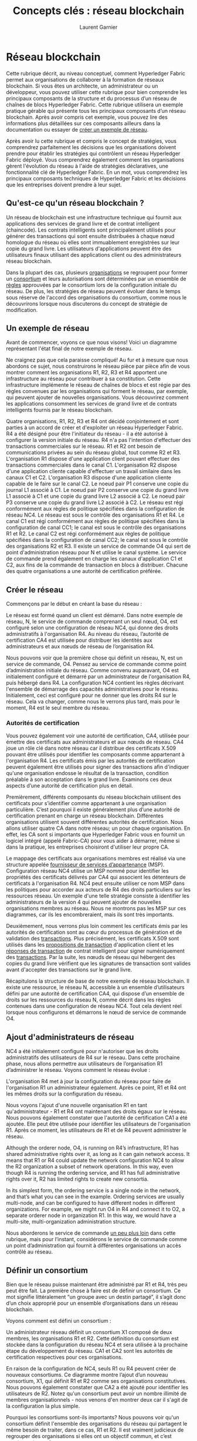 #+TITLE: Concepts clés : réseau blockchain
#+AUTHOR: Laurent Garnier

* Réseau blockchain

  Cette rubrique décrit, au niveau conceptuel, comment Hyperledger
  Fabric permet aux organisations de collaborer à la formation de
  réseaux blockchain. Si vous êtes un architecte, un administrateur
  ou un développeur, vous pouvez utiliser cette rubrique pour bien
  comprendre les principaux composants de la structure et du
  processus d’un réseau de chaînes de blocs Hyperledger Fabric. Cette
  rubrique utilisera un exemple pratique gérable qui présente tous
  les principaux composants d’un réseau blockchain. Après avoir
  compris cet exemple, vous pouvez lire des informations plus
  détaillées sur ces composants ailleurs dans la documentation ou
  essayer de [[https://hyperledger-fabric.readthedocs.io/en/release-1.4/build_network.html][créer un exemple de réseau]].

  Après avoir lu cette rubrique et compris le concept de stratégies,
  vous comprendrez parfaitement les décisions que les organisations
  doivent prendre pour établir les stratégies qui contrôlent un réseau
  Hyperledger Fabric déployé. Vous comprendrez également comment les
  organisations gèrent l'évolution du réseau à l'aide de stratégies
  déclaratives, une fonctionnalité clé de Hyperledger Fabric. En un
  mot, vous comprendrez les principaux composants techniques de
  Hyperledger Fabric et les décisions que les entreprises doivent
  prendre à leur sujet.

** Qu'est-ce qu'un réseau blockchain ?

   Un réseau de blockchain est une infrastructure technique qui
   fournit aux applications des services de grand livre et de contrat
   intelligent (chaincode). Les contrats intelligents sont
   principalement utilisés pour générer des transactions qui sont
   ensuite distribuées à chaque nœud homologue du réseau où elles sont
   immuablement enregistrées sur leur copie du grand livre. Les
   utilisateurs d'applications peuvent être des utilisateurs finaux
   utilisant des applications client ou des administrateurs réseau
   blockchain.

   Dans la plupart des cas, plusieurs [[https://hyperledger-fabric.readthedocs.io/en/release-1.4/glossary.html#organization][organisations]] se regroupent pour
   former un [[https://hyperledger-fabric.readthedocs.io/en/release-1.4/glossary.html#consortium][consortium]] et leurs autorisations sont déterminées par un
   ensemble de [[https://hyperledger-fabric.readthedocs.io/en/release-1.4/glossary.html#policy][règles]] approuvées par le consortium lors de la
   configuration initiale du réseau. De plus, les stratégies de réseau
   peuvent évoluer dans le temps sous réserve de l'accord des
   organisations du consortium, comme nous le découvrirons lorsque
   nous discuterons du concept de stratégie de modification.

** Un exemple de réseau

   Avant de commencer, voyons ce que nous visons! Voici un diagramme
   représentant l'état final de notre exemple de réseau.

   Ne craignez pas que cela paraisse compliqué! Au fur et à mesure que
   nous abordons ce sujet, nous construirons le réseau pièce par pièce
   afin de vous montrer comment les organisations R1, R2, R3 et R4
   apportent une infrastructure au réseau pour contribuer à sa
   constitution. Cette infrastructure implémente le réseau de chaînes
   de blocs et est régie par des règles convenues par les
   organisations qui forment le réseau, par exemple, qui peuvent
   ajouter de nouvelles organisations. Vous découvrirez comment les
   applications consomment les services de grand livre et de contrats
   intelligents fournis par le réseau blockchain.

   [[./network.diagram.1.png]]

   Quatre organisations, R1, R2, R3 et R4 ont décidé conjointement et
   sont parties à un accord de créer et d'exploiter un réseau
   Hyperledger Fabric. R4 a été désigné pour être l'initiateur du
   réseau - il a été autorisé à configurer la version initiale du
   réseau. R4 n'a pas l'intention d'effectuer des transactions
   commerciales sur le réseau. R1 et R2 ont besoin de communications
   privées au sein du réseau global, tout comme R2 et
   R3. L'organisation R1 dispose d'une application client pouvant
   effectuer des transactions commerciales dans le canal
   C1. L'organisation R2 dispose d'une application cliente capable
   d'effectuer un travail similaire dans les canaux C1 et
   C2. L'organisation R3 dispose d'une application cliente capable de
   le faire sur le canal C2. Le noeud pair P1 conserve une copie du
   journal L1 associé à C1. Le noeud pair P2 conserve une copie du
   grand livre L1 associé à C1 et une copie du grand livre L2 associé
   à C2. Le noeud pair P3 conserve une copie du grand livre L2 associé
   à C2. Le réseau est régi conformément aux règles de politique
   spécifiées dans la configuration de réseau NC4. Le réseau est sous
   le contrôle des organisations R1 et R4. Le canal C1 est régi
   conformément aux règles de politique spécifiées dans la
   configuration de canal CC1; le canal est sous le contrôle des
   organisations R1 et R2. Le canal C2 est régi conformément aux
   règles de politique spécifiées dans la configuration de canal CC2;
   le canal est sous le contrôle des organisations R2 et R3. Il existe
   un service de commande O4 qui sert de point d'administration réseau
   pour N et utilise le canal système. Le service de commande prend
   également en charge les canaux d'application C1 et C2, aux fins de
   la commande de transaction en blocs à distribuer. Chacune des
   quatre organisations a une autorité de certification préférée.

** Créer le réseau

   Commençons par le début en créant la base du réseau :

   [[./network.diagram.2.png]]

   Le réseau est formé quand un client est démarré. Dans notre exemple
   de réseau, N, le service de commande comprenant un seul nœud, O4,
   est configuré selon une configuration de réseau NC4, qui donne des
   droits administratifs à l'organisation R4. Au niveau du réseau,
   l’autorité de certification CA4 est utilisée pour distribuer les
   identités aux administrateurs et aux nœuds de réseau de
   l’organisation R4.

   Nous pouvons voir que la première chose qui définit un réseau, N,
   est un service de commande, O4. Pensez au service de commande comme
   point d’administration initiale du réseau. Comme convenu
   auparavant, O4 est initialement configuré et démarré par un
   administrateur de l'organisation R4, puis hébergé dans R4. La
   configuration NC4 contient les règles décrivant l'ensemble de
   démarrage des capacités administratives pour le
   réseau. Initialement, ceci est configuré pour ne donner que les
   droits R4 sur le réseau. Cela va changer, comme nous le verrons
   plus tard, mais pour le moment, R4 est le seul membre du réseau.

*** Autorités de certification

    Vous pouvez également voir une autorité de certification, CA4,
    utilisée pour émettre des certificats aux administrateurs et aux
    nœuds de réseau. CA4 joue un rôle clé dans notre réseau car il
    distribue des certificats X.509 pouvant être utilisés pour
    identifier les composants comme appartenant à l'organisation
    R4. Les certificats émis par les autorités de certification
    peuvent également être utilisés pour signer des transactions afin
    d'indiquer qu'une organisation endosse le résultat de la
    transaction, condition préalable à son acceptation dans le grand
    livre. Examinons ces deux aspects d’une autorité de certification
    plus en détail.

    Premièrement, différents composants du réseau blockchain utilisent
    des certificats pour s’identifier comme appartenant à une
    organisation particulière. C’est pourquoi il existe généralement
    plus d’une autorité de certification prenant en charge un réseau
    blockchain. Différentes organisations utilisent souvent
    différentes autorités de certification. Nous allons utiliser
    quatre CA dans notre réseau; un pour chaque organisation. En
    effet, les CA sont si importants que Hyperledger Fabric vous en
    fournit un logiciel intégré (appelé Fabric-CA) pour vous aider à
    démarrer, même si dans la pratique, les entreprises choisiront
    d'utiliser leur propre CA.

    Le mappage des certificats aux organisations membres est réalisé
    via une structure appelée [[https://hyperledger-fabric.readthedocs.io/en/release-1.4/glossary.html#membership-services][fournisseur de services d’appartenance]]
    (MSP). Configuration réseau NC4 utilise un MSP nommé pour
    identifier les propriétés des certificats délivrés par CA4 qui
    associent les détenteurs de certificats à l'organisation R4. NC4
    peut ensuite utiliser ce nom MSP dans les politiques pour accorder
    aux acteurs de R4 des droits particuliers sur les ressources
    réseau. Un exemple d'une telle stratégie consiste à identifier les
    administrateurs de la version 4 qui peuvent ajouter de nouvelles
    organisations membres au réseau. Nous ne montrons pas les MSP sur
    ces diagrammes, car ils les encombreraient, mais ils sont très
    importants.

    Deuxièmement, nous verrons plus loin comment les certificats émis
    par les autorités de certification sont au cœur du processus de
    génération et de validation des [[https://hyperledger-fabric.readthedocs.io/en/release-1.4/glossary.html#transaction][transactions]]. Plus précisément,
    les certificats X.509 sont utilisés dans les [[https://hyperledger-fabric.readthedocs.io/en/release-1.4/glossary.html#proposal][propositions de
    transaction]] d'application client et les [[https://hyperledger-fabric.readthedocs.io/en/release-1.4/glossary.html#response][réponses de transaction]] de
    contrat intelligent pour signer numériquement des
    [[https://hyperledger-fabric.readthedocs.io/en/release-1.4/glossary.html#transaction][transactions]]. Par la suite, les nœuds de réseau qui hébergent des
    copies du grand livre vérifient que les signatures de transaction
    sont valides avant d'accepter des transactions sur le grand livre.

    Récapitulons la structure de base de notre exemple de réseau
    blockchain. Il existe une ressource, le réseau N, accessible à un
    ensemble d’utilisateurs défini par une autorité de certification
    CA4, qui dispose d’un ensemble de droits sur les ressources du
    réseau N, comme décrit dans les règles contenues dans une
    configuration de réseau NC4. Tout cela devient réel lorsque nous
    configurons et démarrons le nœud de service de commande O4.

** Ajout d'administrateurs de réseau

   NC4 a été initialement configuré pour n'autoriser que les droits
   administratifs des utilisateurs de R4 sur le réseau. Dans cette
   prochaine phase, nous allons permettre aux utilisateurs de
   l’organisation R1 d’administrer le réseau. Voyons comment le réseau
   évolue :

   [[./network.diagram.2.1.png]]

   L'organisation R4 met à jour la configuration du réseau pour faire
   de l'organisation R1 un administrateur également. Après ce point,
   R1 et R4 ont les mêmes droits sur la configuration du réseau.

   Nous voyons l'ajout d'une nouvelle organisation R1 en tant
   qu'administrateur - R1 et R4 ont maintenant des droits égaux sur le
   réseau. Nous pouvons également constater que l'autorité de
   certification CA1 a été ajoutée. Elle peut être utilisée pour
   identifier les utilisateurs de l'organisation R1. Après ce moment,
   les utilisateurs de R1 et de R4 peuvent administrer le réseau.

   Although the orderer node, O4, is running on R4’s infrastructure,
   R1 has shared administrative rights over it, as long as it can gain
   network access. It means that R1 or R4 could update the network
   configuration NC4 to allow the R2 organization a subset of network
   operations. In this way, even though R4 is running the ordering
   service, and R1 has full administrative rights over it, R2 has
   limited rights to create new consortia.

   In its simplest form, the ordering service is a single node in the
   network, and that’s what you can see in the example. Ordering
   services are usually multi-node, and can be configured to have
   different nodes in different organizations. For example, we might
   run O4 in R4 and connect it to O2, a separate orderer node in
   organization R1. In this way, we would have a multi-site,
   multi-organization administration structure.

   Nous aborderons le service de commande [[https://hyperledger-fabric.readthedocs.io/en/release-1.4/network/network.html#the-ordering-service][un peu plus loin]] dans cette
   rubrique, mais pour l’instant, considérons le service de commande
   comme un point d’administration qui fournit à différentes
   organisations un accès contrôlé au réseau.

** Définir un consortium

   Bien que le réseau puisse maintenant être administré par R1 et R4,
   très peu peut être fait. La première chose à faire est de définir
   un consortium. Ce mot signifie littéralement “un groupe avec un
   destin partagé”, il s’agit donc d’un choix approprié pour un
   ensemble d’organisations dans un réseau blockchain.

   Voyons comment est défini un consortium :

   [[./network.diagram.3.png]]

   Un administrateur réseau définit un consortium X1 composé de deux
   membres, les organisations R1 et R2. Cette définition du consortium
   est stockée dans la configuration du réseau NC4 et sera utilisée à
   la prochaine étape du développement du réseau. CA1 et CA2 sont les
   autorités de certification respectives pour ces organisations.

   En raison de la configuration de NC4, seuls R1 ou R4 peuvent créer
   de nouveaux consortiums. Ce diagramme montre l’ajout d’un nouveau
   consortium, X1, qui définit R1 et R2 comme ses organisations
   constitutives. Nous pouvons également constater que CA2 a été
   ajouté pour identifier les utilisateurs de R2. Notez qu'un
   consortium peut avoir un nombre illimité de membres
   organisationnels - nous venons d'en montrer deux car il s'agit de
   la configuration la plus simple.

   Pourquoi les consortiums sont-ils importants? Nous pouvons voir
   qu'un consortium définit l'ensemble des organisations du réseau qui
   partagent le même besoin de traiter, dans ce cas, R1 et R2. Il est
   vraiment judicieux de regrouper des organisations si elles ont un
   objectif commun, et c’est exactement ce qui se passe.

   Le réseau, bien que créé par une seule organisation, est maintenant
   contrôlé par un plus grand nombre d’organisations. Nous aurions pu
   commencer de cette façon, avec R1, R2 et R4 ayant un contrôle
   partagé, mais cette mise en place le rend plus facile à comprendre.

   Nous allons maintenant utiliser le consortium X1 pour créer une
   partie très importante d’une blockchain de tissu Hyperledger, un
   canal.

** Créer un canal pour un consortium

   Créons donc cette partie clé du réseau Fabric Blockchain - un
   canal. Un canal est un mécanisme de communication principal par
   lequel les membres d'un consortium peuvent communiquer entre
   eux. Il peut y avoir plusieurs canaux dans un réseau, mais pour
   l’instant, nous en commencerons avec un.

   Voyons comment le premier canal a été ajouté au réseau :

   [[./network.diagram.4.png]]

   Un canal C1 a été créé pour R1 et R2 en utilisant la définition du
   consortium X1. Le canal est régi par une configuration de canal
   CC1, complètement distincte de la configuration du réseau. CC1 est
   géré par R1 et R2 qui ont des droits égaux sur C1. R4 n’a aucun
   droit sur CC1.

   Le canal C1 fournit un mécanisme de communication privé au
   consortium X1. Nous pouvons voir que le canal C1 a été connecté au
   service de commande O4 mais que rien d’autre n’y est associé. Dans
   la prochaine étape du développement du réseau, nous allons
   connecter des composants tels que des applications clientes et des
   nœuds homologues. Mais à ce stade, un canal représente le potentiel
   de connectivité future.

   Même si le canal C1 fait partie du réseau N, il en est tout à fait
   distinctif. Notez également que les organisations R3 et R4 ne sont
   pas dans ce canal - il s’agit du traitement des transactions entre
   R1 et R2. Dans l'étape précédente, nous avons vu comment R4 pouvait
   accorder à R1 l'autorisation de créer de nouveaux consortiums. Il
   est utile de mentionner que R4 a également permis à R1 de créer des
   canaux! Dans ce diagramme, l’organisation R1 ou R4 aurait pu créer
   un canal C1. Encore une fois, notez qu’un certain nombre
   d’organisations peuvent être connectées à un canal. Nous en avons
   montré deux car il s’agit de la configuration la plus simple.

   Notez à nouveau que la configuration du canal C1 est complètement
   distincte, CC1, de la configuration de réseau NC4. CC1 contient les
   politiques qui régissent les droits que R1 et R2 ont sur le canal
   C1 - et comme nous l’avons vu, R3 et R4 n’ont pas d’autorisations
   sur ce canal. R3 et R4 ne peuvent interagir avec C1 que s'ils sont
   ajoutés par R1 ou R2 à la politique appropriée dans la
   configuration de canal CC1. Un exemple consiste à définir qui peut
   ajouter une nouvelle organisation au canal. Notez que R4 ne peut
   pas s'ajouter lui-même au canal C1. Il doit et ne peut être
   autorisé que par R1 ou R2.

   Pourquoi les canaux sont-ils si importants? Les canaux sont utiles
   car ils fournissent un mécanisme pour les communications privées et
   les données privées entre les membres d'un consortium. Les canaux
   assurent la confidentialité des autres canaux et du
   réseau. Hyperledger Fabric est un outil puissant à cet égard, car
   il permet aux organisations de partager une infrastructure et de la
   garder privée en même temps. Ici, il n’ya pas de contradiction:
   différents consortiums du réseau auront besoin de partager de
   manière appropriée les informations et les processus, et les canaux
   constituent un mécanisme efficace pour le faire. Les canaux
   permettent un partage efficace de l'infrastructure tout en
   préservant la confidentialité des données et des communications.

   Nous pouvons également constater qu’une fois qu'un canal a été
   créé, il est dans un sens très réel «libre du réseau». Seules les
   organisations explicitement spécifiées dans une configuration de
   canal en ont le contrôle à partir de maintenant. De même, toute
   mise à jour de la configuration réseau NC4 à partir de cet instant
   n'aura aucun effet direct sur la configuration du canal CC1; Par
   exemple, si la définition du consortium X1 est modifiée, les
   membres du canal C1 ne seront pas affectés. Les canaux sont donc
   utiles car ils permettent des communications privées entre les
   organisations constituant le canal. De plus, les données d'un canal
   sont complètement isolées du reste du réseau, y compris des autres
   canaux.

   En passant, il existe également un canal système spécial défini
   pour être utilisé par le service de commande. Il se comporte
   exactement comme un canal ordinaire, parfois appelé canal
   d’application pour cette raison. Nous n’avons normalement pas
   besoin de nous inquiéter pour ce canal, mais nous en discuterons un
   peu plus à ce sujet [[https://hyperledger-fabric.readthedocs.io/en/release-1.4/network/network.html#the-ordering-service][plus loin dans cette rubrique]].

** Noeuds pairs et registres

   Commençons maintenant à utiliser le canal pour connecter ensemble
   le réseau de chaînes de blocs et les composants
   organisationnels. Dans la prochaine étape du développement du
   réseau, nous pouvons voir que notre réseau N vient d’acquérir deux
   nouveaux composants, à savoir un nœud homologue P1 et une instance
   de grand livre, L1.

   [[./network.diagram.5.png]]

   Un noeud homologue P1 a rejoint le canal C1. P1 héberge
   physiquement une copie du grand livre L1. P1 et O4 peuvent
   communiquer entre eux via le canal C1.

   Les nœuds homologues sont les composants du réseau sur lesquels
   sont hébergées des copies du registre de la blockchain! Enfin, nous
   commençons à voir des composants reconnaissables de la blockchain!
   L’objet de P1 sur le réseau est uniquement d’héberger une copie du
   grand livre L1 pour que d’autres y aient accès. On peut penser que
   L1 est physiquement hébergé sur P1, mais logiquement hébergé sur le
   canal C1. Nous verrons cette idée plus clairement lorsque nous
   ajouterons plus de pairs à la chaîne.

   Un élément clé de la configuration de P1 est une identité X.509
   émise par CA1 qui associe P1 à l’organisation R1. Une fois que P1
   est démarré, il peut rejoindre le canal C1 en utilisant le donneur
   d'ordre O4. Lorsque O4 reçoit cette demande de participation, il
   utilise la configuration du canal CC1 pour déterminer les
   autorisations de P1 sur ce canal. Par exemple, CC1 détermine si P1
   peut lire et / ou écrire des informations dans le grand livre L1.

   Notez que les organisations qui en sont propriétaires joignent les
   pairs aux canaux et que, même si nous n’avons ajouté qu’un seul
   pair, nous verrons qu’il peut y avoir plusieurs nœuds de pairs sur
   plusieurs canaux du réseau. Nous verrons les différents rôles que
   les pairs peuvent jouer un peu plus tard.

** Applications et contrats intelligents chaincode

   Maintenant que le canal C1 a un grand livre dessus, nous pouvons
   commencer à connecter des applications clientes pour utiliser
   certains des services fournis par le cheval de bataille du grand
   livre, le pair !

   Notez comment le réseau s'est développé :

   [[./network.diagram.6.png]]

   Un contrat intelligent S5 a été installé sur P1. L'application
   client A1 de l'organisation R1 peut utiliser S5 pour accéder au
   grand livre via le noeud homologue P1. A1, P1 et O4 sont tous
   reliés au canal C1, c’est-à-dire qu’ils peuvent tous utiliser les
   fonctions de communication fournies par ce canal.

   Dans l'étape suivante du développement du réseau, nous pouvons voir
   que l'application cliente A1 peut utiliser le canal C1 pour se
   connecter à des ressources de réseau spécifiques. Dans ce cas, A1
   peut se connecter à la fois au nœud homologue P1 et au nœud de
   commande O4. Encore une fois, voyez à quel point les canaux sont au
   cœur de la communication entre les composants réseau et
   organisation. Tout comme les pairs et les commandants, une
   application cliente aura une identité qui l'associe à une
   organisation. Dans notre exemple, l'application cliente A1 est
   associée à l'organisation R1; et bien que ce soit en dehors du
   réseau Fabric blockchain, il y est connecté via le canal C1.

   Il peut maintenant sembler qu'A1 peut accéder au grand livre L1
   directement via P1, mais en réalité, tous les accès sont gérés via
   un programme spécial appelé code de chaîne codée Smart, S5. Pensez
   à S5 comme définissant tous les modèles d’accès communs au grand
   livre; S5 fournit un ensemble bien défini de moyens par lesquels le
   grand livre L1 peut être interrogé ou mis à jour. En bref,
   l'application cliente A1 doit passer par le contrat intelligent S5
   pour accéder au grand livre L1 !

   Les chaincodes de contrat intelligents peuvent être créés par les
   développeurs d’applications de chaque organisation pour mettre en
   œuvre un processus commercial partagé par les membres du
   consortium. Les contrats intelligents sont utilisés pour aider à
   générer des transactions qui peuvent ensuite être distribuées à
   tous les nœuds du réseau. Nous discuterons de cette idée un peu
   plus tard. il sera plus facile de comprendre quand le réseau est
   plus grand. Pour le moment, il est important de comprendre que pour
   arriver à ce point, deux opérations doivent avoir été effectuées
   sur le contrat intelligent; il doit avoir été installé, puis
   instancié.

*** Installer un contrat intelligent

    Lorsqu'un contrat intelligent S5 a été développé, un
    administrateur de l'organisation R1 doit l'installer sur le noeud
    homologue P1. C’est une opération simple; après cela, P1 a une
    connaissance complète de S5. Plus précisément, P1 peut voir la
    logique d'implémentation de S5 - le code de programme qu'il
    utilise pour accéder au ledger L1. Nous contrastons avec
    l’interface S5 qui décrit simplement les entrées et les sorties de
    S5, sans tenir compte de sa mise en œuvre.

    Lorsqu'une organisation a plusieurs pairs dans un canal, elle peut
    choisir les pairs sur lesquels elle installe des contrats
    intelligents. il n'est pas nécessaire d'installer un contrat
    intelligent sur chaque poste pair.

*** Instantier un contrat intelligent

    Cependant, du fait que P1 a installé S5, les autres composants
    connectés au canal C1 n’en ont pas conscience; il doit d'abord
    être [[https://hyperledger-fabric.readthedocs.io/en/release-1.4/glossary.html#instantiate][instancié]] sur le canal C1. Dans notre exemple, qui ne
    comporte qu'un seul noeud homologue P1, un administrateur de
    l'organisation R1 doit instancier S5 sur le canal C1 à l'aide de
    P1. Après l'instanciation, chaque composant du canal C1 est
    informé de l'existence de S5; et dans notre exemple, cela signifie
    que S5 peut maintenant être [[https://hyperledger-fabric.readthedocs.io/en/release-1.4/glossary.html#invoke][appelé]] par l'application cliente A1 !

    Notez que bien que tous les composants du canal puissent désormais
    accéder à S5, ils ne peuvent pas voir sa logique de
    programme. Cela reste privé pour les nœuds qui l’ont installé;
    dans notre exemple cela signifie P1. Conceptuellement, cela
    signifie que c’est l’interface de contrat intelligente instanciée,
    contrairement à l’implémentation de contrat intelligent
    installée. Pour renforcer cette idée; L'installation d'un contrat
    intelligent montre comment nous pensons qu'il est physiquement
    hébergé sur un homologue, alors que l'instanciation d'un contrat
    intelligent montre comment nous le considérons logiquement hébergé
    par le canal.

*** Politique d'endossement

    L'élément le plus important des informations supplémentaires
    fournies lors de l'instanciation est une [[https://hyperledger-fabric.readthedocs.io/en/release-1.4/glossary.html#endorsement-policy][politique
    d'endossement]]. Il décrit quelles organisations doivent approuver
    les transactions avant d’être acceptées par d’autres organisations
    sur leur copie du grand livre. Dans notre exemple de réseau, les
    transactions ne peuvent être acceptées sur le grand livre L1 que
    si elles sont approuvées par R1 ou R2.

    L’acte d’instanciation place la politique d’endossement dans la
    configuration de canal CC1; il permet à n'importe quel membre du
    canal d'y accéder. Vous pouvez en savoir plus sur les stratégies
    d’endossement dans la rubrique [[https://hyperledger-fabric.readthedocs.io/en/release-1.4/txflow.html][flux de transaction]].

*** Invoquer un contrat intelligent
    
    Une fois qu'un contrat intelligent a été installé sur un nœud
    homologue et instancié sur un canal, il peut être [[https://hyperledger-fabric.readthedocs.io/en/release-1.4/glossary.html#invoke][appelé]] par une
    application client. Pour ce faire, les applications clientes
    envoient des propositions de transaction à des pairs appartenant
    aux organisations spécifiées par la stratégie d’endossement de
    contrat intelligent. La proposition de transaction sert d'entrée
    au contrat intelligent, qui l'utilise pour générer une réponse de
    transaction approuvée, qui est renvoyée par le nœud homologue à
    l'application cliente.

    Ce sont ces réponses aux transactions qui sont regroupées avec la
    proposition de transaction pour former une transaction entièrement
    approuvée, qui peut être distribuée sur l’ensemble du réseau. Nous
    y reviendrons plus en détail ultérieurement. Pour l’instant, il
    suffit de comprendre comment les applications appellent des
    contrats intelligents pour générer des transactions endossées.

    À ce stade du développement du réseau, nous pouvons constater que
    l’organisation R1 participe pleinement au réseau. Ses
    applications - à commencer par A1 - peuvent accéder au grand livre
    L1 via le contrat intelligent S5 afin de générer des transactions
    qui seront approuvées par R1 et donc acceptées sur le grand livre
    car elles sont conformes à la politique d’endossement.

** Réseau complété

   Rappelons que notre objectif était de créer un canal pour le
   consortium X1 - organisations R1 et R2. Cette phase suivante du
   développement du réseau permet à l’organisation R2 d’ajouter son
   infrastructure au réseau.

   Voyons comment le réseau a évolué :

   [[./network.diagram.7.png]]

   Le réseau s'est développé grâce à l'ajout d'une infrastructure
   issue de l'organisation R2. Plus précisément, R2 a ajouté un noeud
   homologue P2, qui héberge une copie du journal L1, ainsi que le
   code de chaîne S5. P2 a également rejoint le canal C1, de même que
   l'application A2. A2 et P2 sont identifiés à l'aide des certificats
   de CA2. Tout cela signifie que les deux applications A1 et A2
   peuvent appeler S5 sur C1 en utilisant le noeud homologue P1 ou P2.

   Nous pouvons voir que l'organisation R2 a ajouté un nœud homologue,
   P2, sur le canal C1. P2 héberge également une copie du grand livre
   L1 et du contrat intelligent S5. Nous pouvons voir que R2 a
   également ajouté l'application cliente A2 qui peut se connecter au
   réseau via le canal C1. Pour ce faire, un administrateur de
   l'organisation R2 a créé le nœud homologue P2 et l'a connecté au
   canal C1, de la même manière qu'un administrateur de R1.

   Nous avons créé notre premier réseau opérationnel! À ce stade du
   développement du réseau, nous disposons d’un canal dans lequel les
   organisations R1 et R2 peuvent effectuer des transactions
   complètes. Concrètement, cela signifie que les applications A1 et
   A2 peuvent générer des transactions à l'aide du contrat intelligent
   S5 et du grand livre L1 sur le canal C1.

*** Générer et accepter des transactions

    Contrairement aux nœuds homologues, qui hébergent toujours une
    copie du grand livre, nous voyons qu'il existe deux types de nœuds
    homologues différents; ceux qui hébergent des contrats
    intelligents et ceux qui n'en ont pas. Dans notre réseau, chaque
    pair héberge une copie du contrat intelligent, mais dans les
    réseaux plus grands, il y aura beaucoup plus de nœuds homologues
    qui n'hébergeront pas une copie du contrat intelligent. Un pair ne
    peut exécuter un contrat intelligent que s'il y est installé, mais
    il peut connaître l'interface d'un contrat intelligent en étant
    connecté à un canal.

    Vous ne devez pas penser que les nœuds homologues sur lesquels
    aucun contrat intelligent n'est installé ne sont en quelque sorte
    inférieurs. De plus, les nœuds homologues avec des contrats
    intelligents ont un pouvoir spécial: aider à générer des
    transactions. Notez que tous les nœuds homologues peuvent valider
    et par la suite accepter ou rejeter des transactions sur leur
    copie du ledger L1. Toutefois, seuls les nœuds homologues sur
    lesquels un contrat intelligent est installé peuvent participer au
    processus d’endossement de transaction, élément central de la
    génération de transactions valides.

    Nous n'avons pas besoin de nous inquiéter des détails exacts sur
    la manière dont les transactions sont générées, distribuées et
    acceptées dans cette rubrique. Il suffit de comprendre que nous
    disposons d'un réseau de blockchain où les organisations R1 et R2
    peuvent partager des informations et des processus sous forme de
    transactions capturées par le grand livre. . Nous en apprendrons
    beaucoup plus sur les transactions, les grands livres et les
    contrats intelligents dans d’autres domaines.

*** Types de noeuds pairs

    Dans Hyperledger Fabric, bien que tous les homologues soient
    identiques, ils peuvent assumer plusieurs rôles en fonction de la
    configuration du réseau. Nous avons maintenant suffisamment de
    connaissances sur une topologie de réseau typique pour décrire ces
    rôles.

    + [[https://hyperledger-fabric.readthedocs.io/en/release-1.4/glossary.html#commitment][Commis pair]]. Chaque nœud homologue d'un canal est un homologue
      validant. Il reçoit des blocs de transactions générées, qui sont
      ensuite validées avant d’être validées dans la copie du grand
      livre du noeud pair en tant qu’opération d’ajout.
    + [[https://hyperledger-fabric.readthedocs.io/en/release-1.4/glossary.html#endorsement][Endosseur pair]]. Chaque pair avec un contrat intelligent peut
      être un pair avenant s’il dispose d’un contrat
      intelligent. Toutefois, pour être réellement un homologue
      endosseur, le contrat intelligent sur l'homologue doit être
      utilisé par une application cliente pour générer une réponse de
      transaction signée numériquement. Le terme homologue faisant
      référence est une référence explicite à ce fait.

      
    Une politique d’endossement pour un contrat intelligent identifie
    les organisations dont les homologues doivent signer numériquement
    une transaction générée avant de pouvoir l’accepter sur une copie
    homologue du grand livre.

    Ce sont les deux principaux types d’homologues; un pair peut
    adopter deux autres rôles :

    + [[https://hyperledger-fabric.readthedocs.io/en/release-1.4/glossary.html#leading-peer][Chef de groupe]]. Lorsqu'une organisation a plusieurs homologues
      dans un canal, un homologue chef est un nœud qui assume la
      responsabilité de la répartition des transactions entre le
      donneur d'ordre et les autres homologues engagés dans
      l'organisation. Un pair peut choisir de participer à une
      sélection de leadership statique ou dynamique.

      Par conséquent, il est utile de penser à deux groupes de pairs
      du point de vue du leadership: ceux qui ont une sélection de
      chef statique et ceux qui ont une sélection de chef
      dynamique. Pour l'ensemble statique, aucun ou plusieurs
      homologues peuvent être configurés en tant que leaders. Pour
      l'ensemble dynamique, un pair sera élu chef par l'ensemble. De
      plus, dans l'ensemble dynamique, si un pair leader échoue, les
      pairs restants rééliront un leader.

      Cela signifie que les pairs d’une organisation peuvent avoir un
      ou plusieurs responsables connectés au service de commande. Cela
      peut aider à améliorer la résilience et l'évolutivité dans les
      grands réseaux qui traitent de gros volumes de transactions.
    + [[https://hyperledger-fabric.readthedocs.io/en/release-1.4/glossary.html#anchor-peer][Pair d'ancrage]]. Si un homologue doit communiquer avec un
      homologue d'une autre organisation, il peut utiliser l'un des
      homologues d'ancrage définis dans la configuration de canal de
      cette organisation. Une organisation peut avoir zéro ou
      plusieurs homologues d'ancrage définis pour elle. Un homologue
      d'ancrage peut vous aider dans de nombreux scénarios de
      communication inter-organisationnels différents.


    Notez qu'un pair peut être un pair engagé, un pair endosseur, un
    pair leader et un pair ancre en même temps! Seul le pair d'ancrage
    est facultatif - à toutes fins pratiques, il y aura toujours un
    pair leader, au moins un pair parrain et au moins un pair
    validant.

*** Installer pas instantier

    De la même manière que l'organisation R1, l'organisation R2 doit
    installer le contrat intelligent S5 sur son nœud homologue,
    P2. C’est évident: si les applications A1 ou A2 souhaitent
    utiliser S5 sur le nœud homologue P2 pour générer des
    transactions, il doit d’abord être présent; l'installation est le
    mécanisme par lequel cela se produit. À ce stade, le noeud pair P2
    dispose d'une copie physique du contrat intelligent et du grand
    livre; comme P1, il peut à la fois générer et accepter des
    transactions sur sa copie du grand livre L1.

    Cependant, contrairement à l'organisation R1, l'organisation R2
    n'a pas besoin d'instancier le contrat intelligent S5 sur le canal
    C1. C’est parce que S5 a déjà été instancié sur le canal par
    l’organisation R1. L'instanciation ne doit se produire qu'une
    seule fois; tout homologue qui rejoint ensuite le canal sait que
    le contrat smart S5 est disponible pour le canal. Ce fait reflète
    le fait que le grand livre L1 et le contrat intelligent existent
    réellement de manière physique sur les nœuds homologues et de
    manière logique sur le canal; R2 ajoute simplement une autre
    instance physique de L1 et S5 au réseau.

    Dans notre réseau, nous pouvons voir que le canal C1 relie deux
    applications clientes, deux noeuds homologues et un service de
    commande. Puisqu'il n'y a qu'un seul canal, il n'y a qu'un seul
    registre logique avec lequel ces composants interagissent. Les
    nœuds homologues P1 et P2 ont des copies identiques du grand livre
    L1. Les copies du contrat intelligent S5 seront généralement mises
    en œuvre de manière identique en utilisant le même langage de
    programmation. Dans le cas contraire, elles doivent être
    sémantiquement équivalentes.

    Nous pouvons voir que l'ajout judicieux de pairs au réseau peut
    aider à supporter un débit, une stabilité et une résilience
    accrus. Par exemple, plus de pairs dans un réseau permettront à
    plus d'applications de s'y connecter. et plusieurs pairs dans une
    organisation fourniront une résilience supplémentaire en cas de
    pannes planifiées ou non.

    Tout cela signifie qu'il est possible de configurer des topologies
    sophistiquées prenant en charge une variété d'objectifs
    opérationnels - il n'y a pas de limite théorique à la taille d'un
    réseau. De plus, le mécanisme technique par lequel les pairs au
    sein d'une organisation individuelle se découvrent et communiquent
    efficacement entre eux - le [[https://hyperledger-fabric.readthedocs.io/en/release-1.4/gossip.html#gossip-protocol][protocole de potins]] - permettra à un
    grand nombre de nœuds de pairs de prendre en charge de telles
    topologies.

    L'utilisation judicieuse des stratégies de réseau et de canal
    permet aux grands réseaux d'être bien gouvernés. Les organisations
    sont libres d'ajouter des nœuds homologues au réseau tant qu'elles
    sont conformes aux règles convenues par le réseau. Les politiques
    de réseau et de canal créent l'équilibre entre autonomie et
    contrôle qui caractérise un réseau décentralisé.

** Simplifier le vocabulaire visuel

   Nous allons maintenant simplifier le vocabulaire visuel utilisé
   pour représenter notre exemple de réseau de chaînes de blocs. À
   mesure que la taille du réseau augmente, les lignes initialement
   utilisées pour nous aider à comprendre les canaux deviendront
   lourdes. Imaginez à quel point notre diagramme serait compliqué si
   nous ajoutions une autre application client ou homologue, ou un
   autre canal ?

   C’est ce que nous allons faire dans une minute. Avant de commencer,
   simplifions le vocabulaire visuel. Voici une représentation
   simplifiée du réseau que nous avons développé jusqu’à présent :

   [[./network.diagram.8.png]]

   Le diagramme présente les faits relatifs au canal C1 dans le réseau
   N de la manière suivante: Les applications clientes A1 et A2
   peuvent utiliser le canal C1 pour la communication avec les
   homologues P1 et P2 et le client 04. Les nœuds homologues P1 et P2
   peuvent utiliser les services de communication du canal C1. Le
   service de commande O4 peut utiliser les services de communication
   du canal C1. La configuration du canal CC1 s’applique au canal C1.

   Notez que le schéma de réseau a été simplifié en remplaçant les
   lignes de canal par des points de connexion, représentés par des
   cercles bleus comprenant le numéro de canal. Aucune information n'a
   été perdue. Cette représentation est plus évolutive car elle
   élimine les lignes qui se croisent. Cela nous permet de représenter
   plus clairement les grands réseaux. Nous avons réussi cette
   simplification en nous concentrant sur les points de connexion
   entre des composants et un canal, plutôt que sur le canal lui-même.

** Ajouter une autre définition de consortium

   Dans cette prochaine phase de développement du réseau, nous
   présentons l'organisation R3. Nous allons donner aux organisations
   R2 et R3 un canal d’application distinct qui leur permet
   d’effectuer des transactions entre elles. Ce canal d’application
   sera complètement séparé de celui défini précédemment, afin que les
   transactions R2 et R3 puissent leur rester privées.

   Revenons au niveau du réseau et définissons un nouveau consortium,
   X2, pour R2 et R3 :

   [[./network.diagram.9.png]]

   Un administrateur réseau de l'organisation R1 ou R4 a ajouté une
   nouvelle définition de consortium, X2, qui inclut les organisations
   R2 et R3. Ceci sera utilisé pour définir un nouveau canal pour X2.

   Notez que le réseau a maintenant deux consortiums définis: X1 pour
   les organisations R1 et R2 et X2 pour les organisations R2 et
   R3. Consortium X2 a été introduit afin de pouvoir créer un nouveau
   canal pour R2 et R3.

   Un nouveau canal ne peut être créé que par les organisations
   spécifiquement identifiées dans la stratégie de configuration du
   réseau, NC4, comme disposant des droits appropriés, c’est-à-dire R1
   ou R4. Il s'agit d'un exemple de stratégie séparant les
   organisations capables de gérer des ressources au niveau du réseau
   de celles capables de gérer des ressources au niveau du canal. Voir
   ces stratégies à l'œuvre nous aide à comprendre pourquoi
   Hyperledger Fabric possède une structure sophistiquée de stratégies
   à niveaux.

   En pratique, la définition du consortium X2 a été ajoutée à la
   configuration du réseau NC4. Nous discutons des mécanismes exacts
   de cette opération ailleurs dans la documentation.

** Ajouter un nouveau canal

   Utilisons maintenant cette nouvelle définition de consortium, X2,
   pour créer un nouveau canal, C2. Pour vous aider à mieux comprendre
   la notation plus simple des canaux, nous avons utilisé les deux
   styles visuels: le canal C1 est représenté par des points
   d'extrémité circulaires bleus, tandis que le canal C2 est
   représenté par des lignes de liaison rouges :

   [[./network.diagram.10.png]]

   Un nouveau canal C2 a été créé pour R2 et R3 en utilisant la
   définition du consortium X2. Le canal a une configuration de canal
   CC2 complètement distincte de la configuration de réseau NC4 et de
   la configuration de canal CC1. Le canal C2 est géré par R2 et R3,
   qui ont des droits égaux sur C2, tels que définis par une politique
   dans CC2. R1 et R4 n’ont aucun droit défini dans CC2.

   Le canal C2 fournit un mécanisme de communication privé au
   consortium X2. Encore une fois, notez comment les organisations
   réunies au sein d’un consortium sont ce qui forme les canaux. La
   configuration de canal CC2 contient maintenant les règles qui
   régissent les ressources de canal, attribuant des droits de gestion
   aux organisations R2 et R3 sur le canal C2. Il est géré
   exclusivement par R2 et R3; R1 et R4 n'ont aucun pouvoir dans le
   canal C2. Par exemple, la configuration du canal CC2 peut ensuite
   être mise à jour pour ajouter des organisations afin de prendre en
   charge la croissance du réseau, mais ceci ne peut être effectué que
   par R2 ou R3.

   Notez que les configurations de canal CC1 et CC2 restent
   complètement séparées et complètement séparées de la configuration
   du réseau, NC4. Nous constatons à nouveau la nature décentralisée
   d’un réseau Hyperledger Fabric; Une fois le canal C2 créé, il est
   géré par les organisations R2 et R3 indépendamment des autres
   éléments du réseau. Les stratégies de canal restent toujours
   séparées les unes des autres et ne peuvent être modifiées que par
   les organisations autorisées à le faire dans le canal.

   À mesure que le réseau et les canaux évoluent, les configurations
   du réseau et des canaux évoluent également. Il existe un processus
   par lequel ceci est accompli de manière contrôlée - impliquant des
   transactions de configuration qui capturent le changement apporté à
   ces configurations. Chaque modification de configuration entraîne
   la génération d’une nouvelle transaction de bloc de
   configuration. Nous verrons [[https://hyperledger-fabric.readthedocs.io/en/release-1.4/network/network.html#the-ordering-serivce][plus loin dans la présente rubrique]]
   comment ces blocs sont validés et acceptés pour créer des
   configurations de réseau et de canal mises à jour, respectivement.

*** Configurations de réseau et canal

    Dans notre exemple de réseau, nous constatons l’importance des
    configurations de réseau et de canal. Ces configurations sont
    importantes car elles encapsulent les stratégies convenues par les
    membres du réseau, qui fournissent une référence partagée pour
    contrôler l'accès aux ressources du réseau. Les configurations de
    réseau et de canal contiennent également des informations sur la
    composition du réseau et des canaux, telles que le nom du
    consortium et ses organisations.

    Par exemple, lorsque le réseau est formé pour la première fois à
    l'aide du nœud de service de commande O4, son comportement est
    régi par la configuration du réseau NC4. La configuration initiale
    de NC4 contient uniquement des règles permettant à l'organisation
    R4 de gérer les ressources du réseau. NC4 est ensuite mis à jour
    pour permettre également à R1 de gérer les ressources du
    réseau. Une fois cette modification effectuée, tout administrateur
    de l’organisation R1 ou R4 qui se connecte à O4 dispose des droits
    de gestion du réseau, car c’est ce que la stratégie de la
    configuration réseau NC4 autorise. En interne, chaque nœud du
    service de commande enregistre chaque canal dans la configuration
    du réseau, de sorte qu'il existe un enregistrement de chaque canal
    créé au niveau du réseau.

    Cela signifie que, bien que le noeud de service de commande O4
    soit l'acteur qui a créé les consortiums X1 et X2 et les canaux C1
    et C2, l'intelligence du réseau est contenue dans la configuration
    de réseau NC4 à laquelle obéit O4. Tant que O4 se comportera comme
    un bon acteur et mettrait en œuvre correctement les politiques
    définies dans NC4 chaque fois qu'il traite de ressources réseau,
    notre réseau se comportera comme toutes les organisations l'ont
    convenu. À bien des égards, NC4 peut être considéré comme plus
    important que O4 car, finalement, il contrôle l’accès au réseau.

    Les mêmes principes s'appliquent aux configurations de canaux par
    rapport aux pairs. Dans notre réseau, P1 et P2 sont également de
    bons acteurs. Lorsque les nœuds homologues P1 et P2 interagissent
    avec les applications clientes A1 ou A2, ils utilisent chacun les
    politiques définies dans la configuration de canal CC1 pour
    contrôler l'accès aux ressources du canal C1.

    Par exemple, si A1 souhaite accéder au code de chaîne S5 du
    contrat intelligent sur les nœuds homologues P1 ou P2, chaque nœud
    homologue utilise sa copie de CC1 pour déterminer les opérations
    pouvant être effectuées par A1. Par exemple, A1 peut être autorisé
    à lire ou à écrire des données à partir du grand livre L1
    conformément aux règles définies dans CC1. Nous verrons plus tard
    le même schéma pour les acteurs de channel et sa configuration de
    channel CC2. Là encore, nous pouvons constater que, si les
    homologues et les applications sont des acteurs essentiels du
    réseau, leur comportement dans un canal est davantage dicté par la
    politique de configuration du canal que par tout autre facteur.

    Enfin, il est utile de comprendre comment les configurations de
    réseau et de canal sont physiquement réalisées. Nous pouvons voir
    que les configurations de réseau et de canal sont logiquement
    singulières - il y en a un pour le réseau et un pour chaque
    canal. C'est important; chaque composant qui accède au réseau ou
    au canal doit avoir une compréhension commune des autorisations
    accordées à différentes organisations.

    Même s'il existe logiquement une configuration unique, celle-ci
    est en fait répliquée et maintenue cohérente par chaque nœud
    formant le réseau ou le canal. Par exemple, dans notre réseau, les
    nœuds homologues P1 et P2 ont tous deux une copie de la
    configuration de canal CC1 et, au moment où le réseau est
    complètement terminé, les nœuds homologues P2 et P3 auront tous
    deux une copie de la configuration de canal CC2. De même, le noeud
    de service de commande O4 a une copie de la configuration du
    réseau, mais dans une [[https://hyperledger-fabric.readthedocs.io/en/release-1.4/network/network.html#the-ordering-service][configuration à plusieurs noeuds]], chaque
    noeud de service de commande aura sa propre copie de la
    configuration du réseau.

    Les configurations de réseau et de canal restent cohérentes à
    l'aide de la même technologie de chaîne de blocs que celle
    utilisée pour les transactions utilisateur, mais pour les
    transactions de configuration. Pour modifier une configuration de
    réseau ou de canal, un administrateur doit soumettre une
    transaction de configuration pour modifier la configuration du
    réseau ou du canal. Il doit être signé par les organisations
    identifiées dans la stratégie appropriée comme étant responsables
    du changement de configuration. Cette politique s'appelle
    mod_policy et nous en [[https://hyperledger-fabric.readthedocs.io/en/release-1.4/network/network.html#changing-policy][discuterons plus tard]].

    En effet, les nœuds du service de commande exploitent une
    mini-blockchain, connectée via le canal système mentionné
    précédemment. Les nœuds de service de commande de canal système
    distribuent les transactions de configuration réseau. Ces
    transactions sont utilisées pour maintenir en coopération une
    copie cohérente de la configuration du réseau sur chaque nœud de
    service de commande. De la même manière, les nœuds homologues d'un
    canal d'application peuvent distribuer des transactions de
    configuration de canal. De même, ces transactions sont utilisées
    pour conserver une copie cohérente de la configuration du canal
    sur chaque nœud homologue.

    Cet équilibre entre objets singuliers logiquement, en étant
    distribués physiquement, est un motif courant dans Hyperledger
    Fabric. Les objets tels que les configurations réseau, qui sont
    logiquement uniques, s'avèrent être physiquement répliqués sur un
    ensemble de nœuds de services de commande, par exemple. Nous le
    voyons également dans les configurations de canal, les grands
    livres et, dans une certaine mesure, les contrats intelligents
    installés à plusieurs endroits mais dont les interfaces existent
    logiquement au niveau du canal. C’est un motif qui se répète
    maintes fois dans Hyperledger Fabric et permet à Hyperledger
    Fabric d’être à la fois décentralisé et gérable en même temps.

** Ajouter un autre noeud pair

   Maintenant que l’organisation R3 peut pleinement participer au
   canal C2, ajoutons ses composants d’infrastructure au canal. Plutôt
   que de faire ce composant un à la fois, nous allons ajouter un
   pair, sa copie locale d’un grand livre, un contrat intelligent et
   une application client à la fois !

   Voyons le réseau avec les composants de l’organisation R3 ajoutés :

   [[./network.diagram.11.png]]

   Le diagramme présente les faits relatifs aux canaux C1 et C2 du
   réseau N comme suit: Les applications clientes A1 et A2 peuvent
   utiliser le canal C1 pour la communication avec les homologues P1
   et P2 et le service de commande O4; les applications clientes A3
   peuvent utiliser le canal C2 pour la communication avec P3
   homologue et le service de commande O4. Le service de commande O4
   peut utiliser les services de communication des canaux C1 et C2. La
   configuration du canal CC1 s’applique au canal C1, CC2 au canal C2.

   Tout d'abord, notez que, du fait que le noeud pair P3 est connecté
   au canal C2, il a un autre registre - L2 - que les noeuds pairs
   utilisant le canal C1. Le grand livre L2 est effectivement limité
   au canal C2. Le grand livre L1 est complètement séparé; il est
   orienté vers le canal C1. Cela a du sens - le canal C2 a pour but
   de fournir des communications privées entre les membres du
   consortium X2 et le grand livre L2 est la banque privée pour leurs
   transactions.

   De la même manière, le contrat intelligent S6, installé sur le
   noeud homologue P3 et instancié sur le canal C2, est utilisé pour
   fournir un accès contrôlé au grand livre L2. L'application A3 peut
   maintenant utiliser le canal C2 pour appeler les services fournis
   par le contrat intelligent S6 afin de générer des transactions
   pouvant être acceptées sur chaque copie du journal L2 du réseau.

   À l'heure actuelle, nous avons un seul réseau qui comprend deux
   canaux complètement distincts. Ces canaux fournissent des
   installations gérées de manière indépendante permettant aux
   organisations de traiter les unes avec les autres. Encore une fois,
   c'est la décentralisation au travail; nous avons un équilibre entre
   contrôle et autonomie. Cet objectif est atteint par le biais de
   stratégies appliquées aux canaux contrôlés par différentes
   organisations et affectant celles-ci.

** Joindre un noeud pair à plusieurs canaux

   Dans cette dernière étape du développement du réseau,
   concentrons-nous sur l’organisation R2. Nous pouvons exploiter le
   fait que R2 est membre des deux consortiums X1 et X2 en le joignant
   à plusieurs canaux :

   [[./network.diagram.12.png]]

   Le diagramme montre les faits relatifs aux canaux C1 et C2 dans le
   réseau N comme suit: les applications clientes A1 peuvent utiliser
   le canal C1 pour la communication avec les homologues P1 et P2 et
   le service de commande O4; l'application client A2 peut utiliser le
   canal C1 pour la communication avec les homologues P1 et P2 et le
   canal C2 pour la communication avec les homologues P2 et P3 et le
   service de commande O4; l'application cliente A3 peut utiliser le
   canal C2 pour la communication avec les homologues P3 et P2 et le
   service de commande O4. Le service de commande O4 peut utiliser les
   services de communication des canaux C1 et C2. La configuration du
   canal CC1 s’applique au canal C1, CC2 au canal C2.

   Nous pouvons voir que R2 est une organisation spéciale du réseau,
   car c'est la seule organisation membre de deux canaux
   d'application! Il est en mesure de traiter avec l'organisation R1
   sur le canal C1, tout en pouvant également traiter avec
   l'organisation R3 sur un autre canal, C2.

   Notez comment le noeud intelligent P2 a le contrat intelligent S5
   installé pour le canal C1 et le contrat intelligent S6 installé
   pour le canal C2. Le noeud pair P2 est un membre à part entière des
   deux canaux en même temps via différents contrats intelligents pour
   différents ledgers.

   C'est un concept très puissant - les canaux fournissent à la fois
   un mécanisme de séparation des organisations et un mécanisme de
   collaboration entre organisations. Pendant ce temps, cette
   infrastructure est fournie et partagée par un ensemble
   d’organisations indépendantes.

   Il est également important de noter que le comportement du nœud
   homologue P2 est contrôlé très différemment selon le canal sur
   lequel il effectue les transactions. Plus précisément, les
   stratégies contenues dans la configuration de canal CC1 dictent les
   opérations disponibles pour P2 lorsqu’il effectue une transaction
   dans le canal C1, alors que ce sont les politiques dans la
   configuration de canal CC2 qui contrôlent le comportement de P2
   dans le canal C2.

   Encore une fois, cela est souhaitable - R2 et R1 ont convenu des
   règles pour le canal C1, alors que R2 et R3 ont convenu des règles
   pour le canal C2. Ces règles ont été capturées dans les stratégies
   de canal respectives - elles peuvent et doivent être utilisées par
   chaque composant d'un canal pour imposer le comportement correct,
   comme convenu.

   De même, nous pouvons voir que l'application cliente A2 est
   maintenant capable de traiter sur les canaux C1 et C2. De même, il
   sera également régi par les politiques des configurations de canaux
   appropriées. De plus, notez que l'application cliente A2 et le nœud
   homologue P2 utilisent un vocabulaire visuel mixte: lignes et
   connexions. Vous pouvez voir qu'ils sont équivalents; ce sont des
   synonymes visuels.

*** Service de commande

    Le lecteur observateur peut remarquer que le nœud du service de
    commande semble être un composant centralisé; il a été utilisé
    initialement pour créer le réseau et se connecte à tous les canaux
    du réseau. Même si nous avons ajouté R1 et R4 à la stratégie de
    configuration réseau NC4 qui contrôle le client, le nœud
    s’exécutait sur l’infrastructure de R4. Dans un monde de
    décentralisation, cela semble faux !

    Ne vous inquiétez pas! Notre exemple de réseau a montré la
    configuration de service de commande la plus simple pour vous
    aider à comprendre l'idée d'un point d'administration réseau. En
    fait, le service de commande peut lui aussi être complètement
    décentralisé! Nous avons mentionné précédemment qu'un service de
    commande pourrait être composé de nombreux nœuds individuels
    appartenant à différentes organisations. Voyons donc comment cela
    se ferait dans notre exemple de réseau.

    Examinons une configuration plus réaliste du nœud du service de
    commande :

    [[./network.diagram.15.png]]

    Un service de commande multi-organisations. Le service de commande
    comprend les nœuds de service de commande O1 et O4. O1 est fourni
    par l'organisation R1 et le noeud O4 par l'organisation R4. La
    configuration réseau NC4 définit les autorisations de ressources
    réseau pour les acteurs des deux organisations R1 et R4.

    Nous pouvons voir que ce service de commande est complètement
    décentralisé: il fonctionne dans l'organisation R1 et il
    fonctionne dans l'organisation R4. La politique de configuration
    du réseau, NC4, autorise les droits égaux pour R1 et R4 sur les
    ressources du réseau. Les applications client et les nœuds
    homologues des organisations R1 et R4 peuvent gérer les ressources
    réseau en se connectant au nœud O1 ou au nœud O4, car les deux
    nœuds se comportent de la même manière, comme défini par les
    stratégies de la configuration réseau NC4. Dans la pratique, les
    acteurs d’une organisation particulière ont tendance à utiliser
    les infrastructures fournies par leur organisation d’origine, mais
    ce n’est certainement pas toujours le cas.

*** Distribution de transaction décentralisée

    En plus d’être le point de gestion du réseau, le service de
    commande fournit également une autre fonctionnalité essentielle:
    c’est le point de distribution des transactions. Le service de
    commande est le composant qui rassemble les transactions
    approuvées à partir d'applications et les commande en blocs de
    transaction, qui sont ensuite distribués à chaque nœud homologue
    du canal. À chacun de ces homologues qui s'engagent, les
    transactions sont enregistrées, qu'elles soient valides ou non, et
    leur copie locale du grand livre est mise à jour de manière
    appropriée.

    Notez que le nœud de service de commande O4 joue un rôle très
    différent pour le canal C1 et pour le réseau N. Lorsqu’il agit au
    niveau du canal, le rôle de O4 est de rassembler les transactions
    et de distribuer les blocs à l’intérieur du canal C1. Cela se fait
    conformément aux politiques définies dans la configuration de
    canal CC1. En revanche, lorsqu'il agit au niveau du réseau, le
    rôle de O4 est de fournir un point de gestion pour les ressources
    du réseau conformément aux règles définies dans la configuration
    du réseau NC4. Notez à nouveau comment ces rôles sont définis par
    différentes stratégies dans les configurations de canal et de
    réseau, respectivement. Cela devrait vous renforcer l'importance
    de la configuration déclarative basée sur des stratégies dans
    Hyperledger Fabric. Les politiques définissent et permettent de
    contrôler les comportements acceptés par chacun des membres d'un
    consortium.

    Nous pouvons voir que le service de commande, comme les autres
    composants de Hyperledger Fabric, est un composant totalement
    décentralisé. Qu'ils agissent en tant que point de gestion de
    réseau ou en tant que distributeur de blocs dans un canal, ses
    nœuds peuvent être répartis selon les besoins dans plusieurs
    organisations d'un réseau.

*** Modifier la règle

    Tout au long de notre exploration du réseau exemple, nous avons
    constaté l’importance des politiques pour contrôler le
    comportement des acteurs du système. Nous n’avons abordé que
    quelques-unes des stratégies disponibles, mais vous pouvez en
    définir de nombreuses de manière déclarative pour contrôler chaque
    aspect du comportement. Ces stratégies individuelles sont décrites
    ailleurs dans la documentation.

    Plus important encore, Hyperledger Fabric fournit une stratégie
    extrêmement puissante qui permet aux administrateurs de réseaux et
    de canaux de gérer eux-mêmes les changements de stratégie! La
    philosophie sous-jacente est que le changement de politique est
    une constante, qu'il se produise au sein d'une organisation ou
    entre des organisations, ou qu'il soit imposé par des régulateurs
    externes. Par exemple, de nouvelles organisations peuvent
    rejoindre un canal ou les autorisations des organisations
    existantes peuvent être augmentées ou diminuées. Voyons un peu
    plus comment la politique de changement est implémentée dans
    Hyperledger Fabric.

    Le point clé de leur compréhension est que le changement de
    politique est géré par une politique dans la politique
    elle-même. La stratégie de modification, ou mod_policy, est une
    stratégie de première classe au sein d'une configuration de réseau
    ou de canal qui gère les changements. Donnons deux brefs exemples
    de la manière dont nous avons déjà utilisé mod_policy pour gérer
    les changements dans notre réseau !

    Le premier exemple concerne la configuration initiale du réseau. À
    cette époque, seule la société R4 était autorisée à gérer le
    réseau. En pratique, cela a été réalisé en faisant de R4 la seule
    organisation définie dans la configuration réseau NC4 avec des
    autorisations sur les ressources réseau. De plus, la mod_policy
    pour NC4 ne mentionnait que l'organisation R4 - seul R4 était
    autorisé à modifier cette configuration.

    Nous avons ensuite fait évoluer le réseau N pour permettre
    également à l’organisation R1 d’administrer le réseau. Pour ce
    faire, R4 a ajouté R1 aux stratégies de création de canal et de
    consortium. En raison de ce changement, R1 a pu définir les
    consortiums X1 et X2 et créer les canaux C1 et C2. R1 disposait
    des mêmes droits administratifs sur les stratégies de canal et de
    consortium dans la configuration du réseau.

    Cependant, R4 pourrait accorder encore plus d’énergie à la
    configuration réseau à la configuration réseau! R4 pourrait
    ajouter R1 à la mod_policy de sorte que R1 puisse également gérer
    les modifications de la stratégie réseau.

    Cette deuxième puissance est beaucoup plus puissante que la
    première, car maintenant, R1 a le plein contrôle de la
    configuration du réseau NC4! Cela signifie que R1 peut, en
    principe, supprimer les droits de gestion de R4 du réseau. En
    pratique, R4 configurerait la mod_policy de telle sorte que R4
    devrait également approuver la modification ou que toutes les
    organisations de la mod_policy devaient approuver la
    modification. Il ya beaucoup de flexibilité pour rendre la
    mod_policy aussi sophistiquée que nécessaire pour prendre en
    charge tout processus de changement requis.

    Ceci est mod_policy au travail - il a permis l'évolution gracieuse
    d'une configuration de base en une configuration
    sophistiquée. Cela s'est toujours produit avec l'accord de toutes
    les organisations impliquées. Le mod_policy se comporte comme
    toute autre politique dans une configuration de réseau ou de
    canal; il définit un ensemble d'organisations autorisées à
    modifier le mod_policy lui-même.

    Dans cette sous-section, nous n'avons fait qu'effleurer le pouvoir
    des stratégies et de mod_policy. Il est discuté beaucoup plus
    longuement dans le sujet politique, mais pour le moment, revenons
    à notre réseau fini !

** Réseau complètement formé

   Récapitulons l’apparence de notre réseau en utilisant un
   vocabulaire visuel cohérent. Nous l'avons légèrement réorganisé à
   l'aide de notre syntaxe visuelle plus compacte, car elle convient
   mieux aux topologies plus grandes :

   [[./network.diagram.14.png]]

   Dans ce diagramme, nous voyons que le réseau Fabric Blockchain se
   compose de deux canaux d'application et d'un canal de commande. Les
   organisations R1 et R4 sont responsables du canal de commande, R1
   et R2 sont responsables du canal d'application bleu, tandis que R2
   et R3 sont responsables du canal d'application rouge. Les
   applications clientes A1 sont un élément de l'organisation R1 et
   CA1 est son autorité de certification. Notez que l'entité P2
   homologue de l'organisation R2 peut utiliser les fonctionnalités de
   communication des canaux d'application bleu et rouge. Chaque canal
   d'application a sa propre configuration de canal, en l'occurrence
   CC1 et CC2. La configuration du canal du canal système fait partie
   de la configuration du réseau, NC4.

   Nous sommes à la fin de notre voyage conceptuel pour créer un
   exemple de réseau de chaînes de blocs Hyperledger Fabric. Nous
   avons créé un réseau de quatre organisations avec deux canaux et
   trois nœuds homologues, avec deux contrats intelligents et un
   service de commande. Il est pris en charge par quatre autorités de
   certification. Il fournit des services de grand livre et de contrat
   intelligent à trois applications clientes, qui peuvent interagir
   avec elle via les deux canaux. Prenez un moment pour parcourir les
   détails du réseau dans le diagramme et n'hésitez pas à relire le
   sujet pour renforcer vos connaissances ou à passer à un sujet plus
   détaillé.

*** Résumé des composants du réseau

    Voici un résumé rapide des composants réseau dont nous avons discuté:

    + [[https://hyperledger-fabric.readthedocs.io/en/release-1.4/glossary.html#ledger][Registre]]. Un par canal. Composé de la [[https://hyperledger-fabric.readthedocs.io/en/release-1.4/glossary.html#block][Blockchain]] et de [[https://hyperledger-fabric.readthedocs.io/en/release-1.4/glossary.html#world-state][l'état mondial]]
    + [[https://hyperledger-fabric.readthedocs.io/en/release-1.4/glossary.html#smart-contract][Smart contrat]] (aka chaincode)
    + [[https://hyperledger-fabric.readthedocs.io/en/release-1.4/glossary.html#peer][Nœuds pairs]]
    + [[https://hyperledger-fabric.readthedocs.io/en/release-1.4/glossary.html#ordering-service][Service de commande]]
    + [[https://hyperledger-fabric.readthedocs.io/en/release-1.4/glossary.html#channel][Canal]]
    + [[https://hyperledger-fabric.readthedocs.io/en/release-1.4/glossary.html#hyperledger-fabric-ca][Autorité de certification]]

** Résumé du réseau

   Dans cette rubrique, nous avons vu comment différentes
   organisations partagent leur infrastructure afin de fournir un
   réseau de chaînes de blocs Hyperledger Fabric intégré. Nous avons
   vu comment l'infrastructure collective peut être organisée en
   canaux fournissant des mécanismes de communication privés gérés de
   manière indépendante. Nous avons vu comment des acteurs tels que
   les applications client, les administrateurs, les pairs et les
   commandeurs sont identifiés comme appartenant à différentes
   organisations grâce à l'utilisation de certificats de leurs
   autorités de certification respectives. Nous avons également
   constaté l’importance de la stratégie pour définir les
   autorisations accordées par ces acteurs de l’organisation sur les
   ressources réseau et de canal.

   

